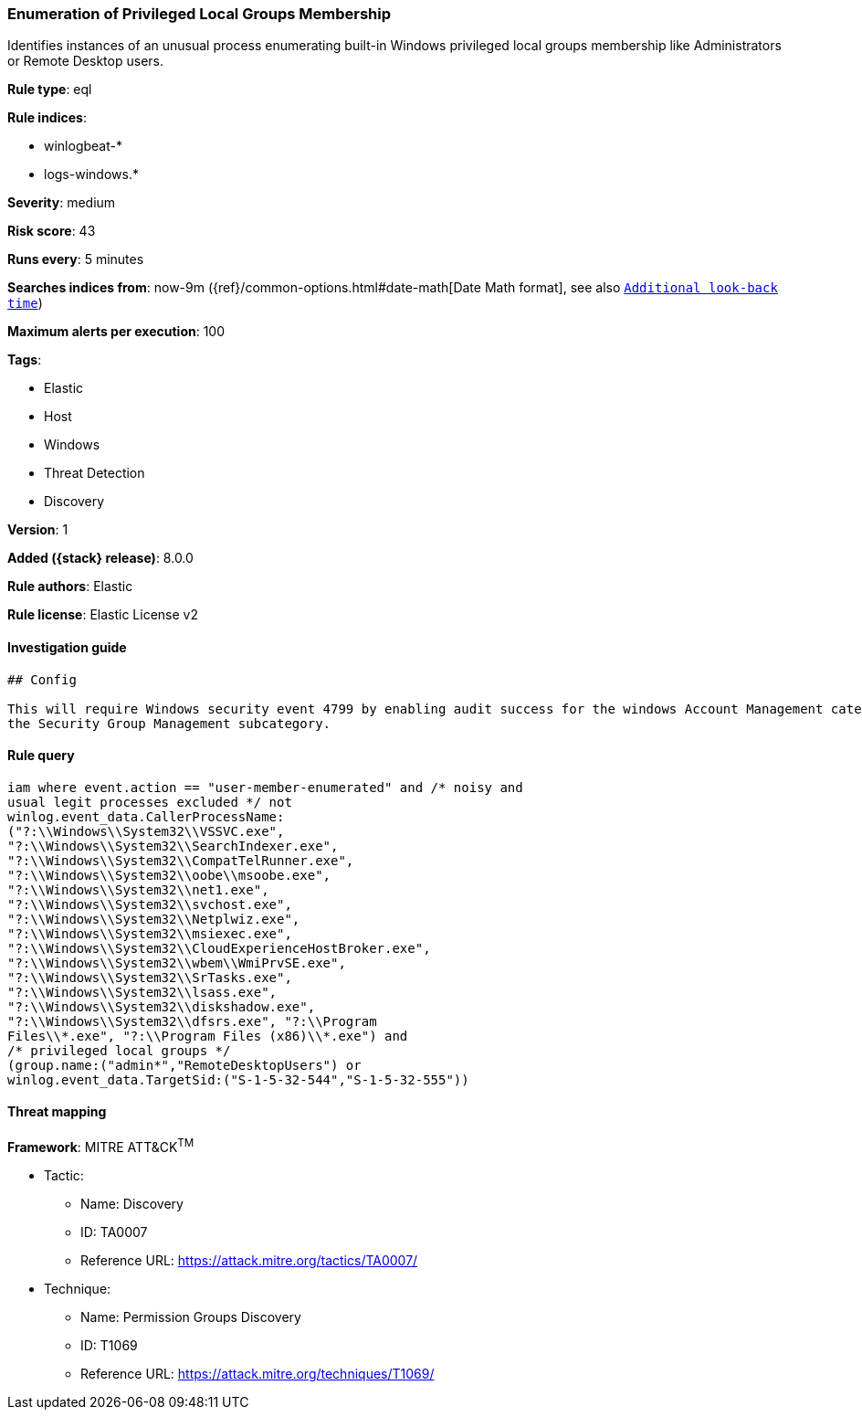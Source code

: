 [[enumeration-of-privileged-local-groups-membership]]
=== Enumeration of Privileged Local Groups Membership

Identifies instances of an unusual process enumerating built-in Windows privileged local groups membership like Administrators or Remote Desktop users.

*Rule type*: eql

*Rule indices*:

* winlogbeat-*
* logs-windows.*

*Severity*: medium

*Risk score*: 43

*Runs every*: 5 minutes

*Searches indices from*: now-9m ({ref}/common-options.html#date-math[Date Math format], see also <<rule-schedule, `Additional look-back time`>>)

*Maximum alerts per execution*: 100

*Tags*:

* Elastic
* Host
* Windows
* Threat Detection
* Discovery

*Version*: 1

*Added ({stack} release)*: 8.0.0

*Rule authors*: Elastic

*Rule license*: Elastic License v2

==== Investigation guide


[source,markdown]
----------------------------------
## Config

This will require Windows security event 4799 by enabling audit success for the windows Account Management category and
the Security Group Management subcategory.

----------------------------------


==== Rule query


[source,js]
----------------------------------
iam where event.action == "user-member-enumerated" and /* noisy and
usual legit processes excluded */ not
winlog.event_data.CallerProcessName:
("?:\\Windows\\System32\\VSSVC.exe",
"?:\\Windows\\System32\\SearchIndexer.exe",
"?:\\Windows\\System32\\CompatTelRunner.exe",
"?:\\Windows\\System32\\oobe\\msoobe.exe",
"?:\\Windows\\System32\\net1.exe",
"?:\\Windows\\System32\\svchost.exe",
"?:\\Windows\\System32\\Netplwiz.exe",
"?:\\Windows\\System32\\msiexec.exe",
"?:\\Windows\\System32\\CloudExperienceHostBroker.exe",
"?:\\Windows\\System32\\wbem\\WmiPrvSE.exe",
"?:\\Windows\\System32\\SrTasks.exe",
"?:\\Windows\\System32\\lsass.exe",
"?:\\Windows\\System32\\diskshadow.exe",
"?:\\Windows\\System32\\dfsrs.exe", "?:\\Program
Files\\*.exe", "?:\\Program Files (x86)\\*.exe") and
/* privileged local groups */
(group.name:("admin*","RemoteDesktopUsers") or
winlog.event_data.TargetSid:("S-1-5-32-544","S-1-5-32-555"))
----------------------------------

==== Threat mapping

*Framework*: MITRE ATT&CK^TM^

* Tactic:
** Name: Discovery
** ID: TA0007
** Reference URL: https://attack.mitre.org/tactics/TA0007/
* Technique:
** Name: Permission Groups Discovery
** ID: T1069
** Reference URL: https://attack.mitre.org/techniques/T1069/

